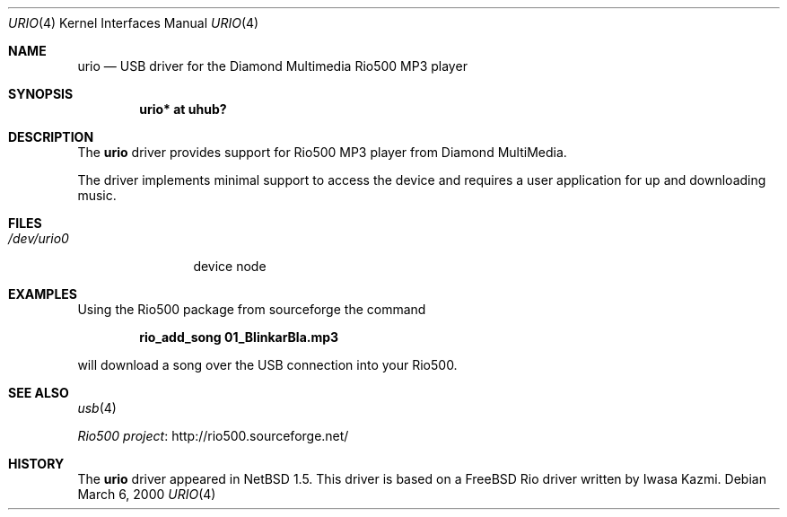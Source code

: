 .\" $NetBSD: urio.4,v 1.8 2008/04/30 13:10:54 martin Exp $
.\"
.\" Copyright (c) 2000 The NetBSD Foundation, Inc.
.\" All rights reserved.
.\"
.\" This code is derived from software contributed to The NetBSD Foundation
.\" by Lennart Augustsson.
.\"
.\" Redistribution and use in source and binary forms, with or without
.\" modification, are permitted provided that the following conditions
.\" are met:
.\" 1. Redistributions of source code must retain the above copyright
.\"    notice, this list of conditions and the following disclaimer.
.\" 2. Redistributions in binary form must reproduce the above copyright
.\"    notice, this list of conditions and the following disclaimer in the
.\"    documentation and/or other materials provided with the distribution.
.\"
.\" THIS SOFTWARE IS PROVIDED BY THE NETBSD FOUNDATION, INC. AND CONTRIBUTORS
.\" ``AS IS'' AND ANY EXPRESS OR IMPLIED WARRANTIES, INCLUDING, BUT NOT LIMITED
.\" TO, THE IMPLIED WARRANTIES OF MERCHANTABILITY AND FITNESS FOR A PARTICULAR
.\" PURPOSE ARE DISCLAIMED.  IN NO EVENT SHALL THE FOUNDATION OR CONTRIBUTORS
.\" BE LIABLE FOR ANY DIRECT, INDIRECT, INCIDENTAL, SPECIAL, EXEMPLARY, OR
.\" CONSEQUENTIAL DAMAGES (INCLUDING, BUT NOT LIMITED TO, PROCUREMENT OF
.\" SUBSTITUTE GOODS OR SERVICES; LOSS OF USE, DATA, OR PROFITS; OR BUSINESS
.\" INTERRUPTION) HOWEVER CAUSED AND ON ANY THEORY OF LIABILITY, WHETHER IN
.\" CONTRACT, STRICT LIABILITY, OR TORT (INCLUDING NEGLIGENCE OR OTHERWISE)
.\" ARISING IN ANY WAY OUT OF THE USE OF THIS SOFTWARE, EVEN IF ADVISED OF THE
.\" POSSIBILITY OF SUCH DAMAGE.
.\"
.Dd March 6, 2000
.Dt URIO 4
.Os
.Sh NAME
.Nm urio
.Nd USB driver for the Diamond Multimedia Rio500 MP3 player
.Sh SYNOPSIS
.Cd "urio* at uhub?"
.Sh DESCRIPTION
The
.Nm
driver provides support for Rio500 MP3 player from Diamond MultiMedia.
.Pp
The driver implements minimal support to access the device and requires
a user application for up and downloading music.
.Sh FILES
.Bl -tag -width /dev/urio0 -compact
.It Pa /dev/urio0
device node
.El
.Sh EXAMPLES
Using the Rio500 package from sourceforge the command
.Pp
.Dl rio_add_song 01_BlinkarBla.mp3
.Pp
will download a song over the
.Tn USB
connection into your Rio500.
.Sh SEE ALSO
.Xr usb 4
.Pp
.Lk http://rio500.sourceforge.net/ "Rio500 project"
.Sh HISTORY
The
.Nm
driver
appeared in
.Nx 1.5 .
This driver is based on a
.Fx
Rio driver written by Iwasa Kazmi.
